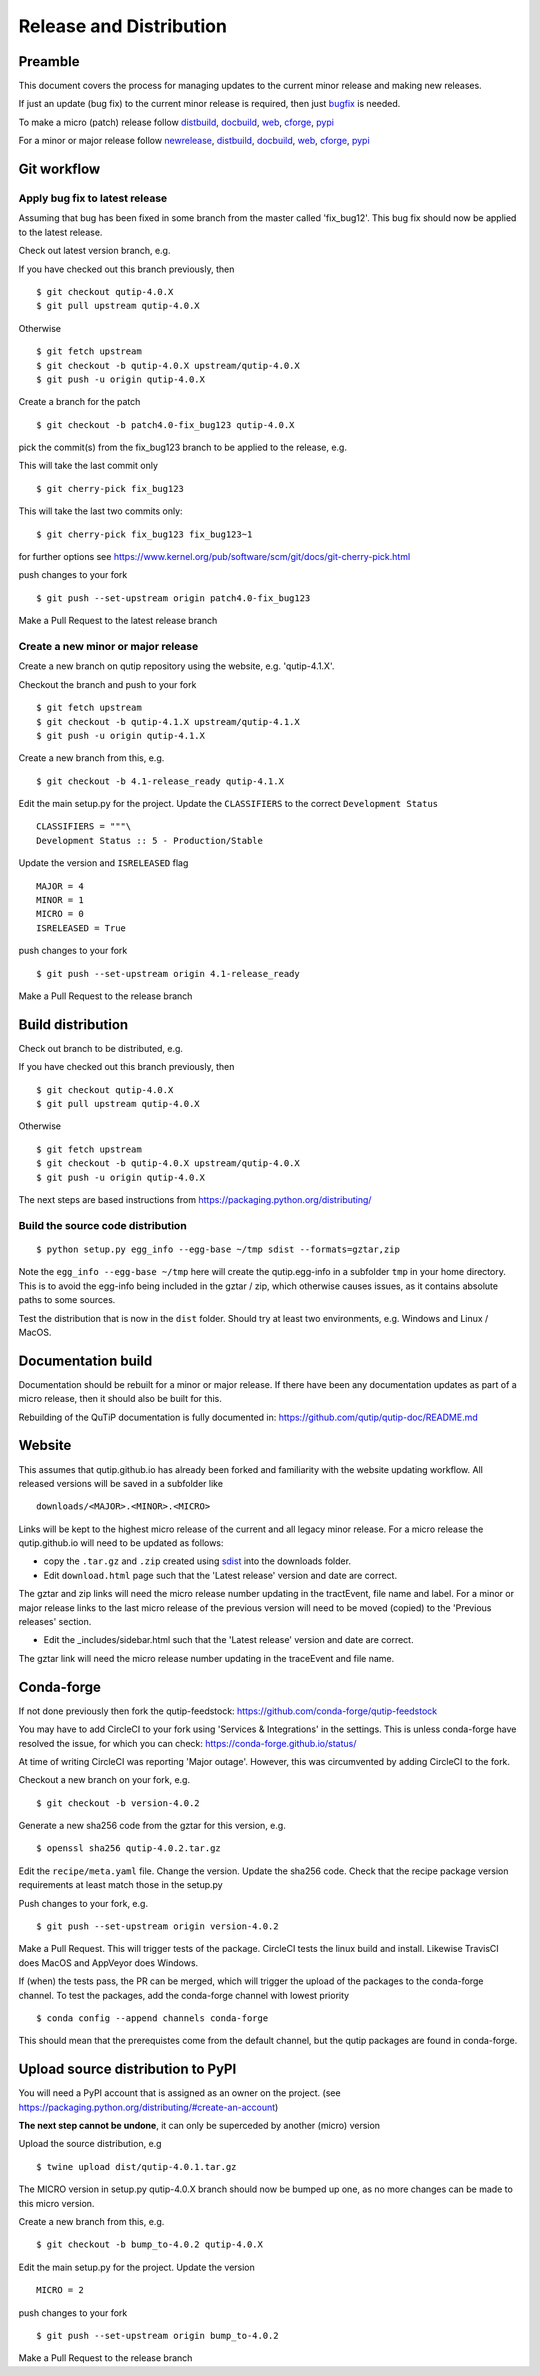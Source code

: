 .. QuTiP
   Copyright (C) 2011-2017, Alexander J. G. Pitchford, Paul D. Nation & Robert J. Johansson

.. This file was created using retext 6.1 https://github.com/retext-project/retext

.. _release_distribution:

************************
Release and Distribution
************************

Preamble
++++++++

This document covers the process for managing updates to the current minor release and making new releases.

If just an update (bug fix) to the current minor release is required, 
then just bugfix_ is needed.

To make a micro (patch) release follow distbuild_, docbuild_, web_, cforge_, pypi_

For a minor or major release follow newrelease_, distbuild_, docbuild_, web_, cforge_, pypi_

.. _gitwf:

Git workflow
++++++++++++

.. _bugfix:

Apply bug fix to latest release
-------------------------------
Assuming that bug has been fixed in some branch from the master called 'fix_bug12'.
This bug fix should now be applied to the latest release.

Check out latest version branch, e.g.

If you have checked out this branch previously, then ::

    $ git checkout qutip-4.0.X
    $ git pull upstream qutip-4.0.X

Otherwise ::

    $ git fetch upstream
    $ git checkout -b qutip-4.0.X upstream/qutip-4.0.X
    $ git push -u origin qutip-4.0.X

Create a branch for the patch ::

    $ git checkout -b patch4.0-fix_bug123 qutip-4.0.X

pick the commit(s) from the fix_bug123 branch to be applied to the release, e.g.

This will take the last commit only ::

    $ git cherry-pick fix_bug123

This will take the last two commits only::

    $ git cherry-pick fix_bug123 fix_bug123~1

for further options see https://www.kernel.org/pub/software/scm/git/docs/git-cherry-pick.html

push changes to your fork ::

    $ git push --set-upstream origin patch4.0-fix_bug123

Make a Pull Request to the latest release branch

.. _newrelease:

Create a new minor or major release
-----------------------------------

Create a new branch on qutip repository using the website, e.g. 'qutip-4.1.X'.

Checkout the branch and push to your fork ::

    $ git fetch upstream
    $ git checkout -b qutip-4.1.X upstream/qutip-4.1.X
    $ git push -u origin qutip-4.1.X

Create a new branch from this, e.g. ::

    $ git checkout -b 4.1-release_ready qutip-4.1.X

Edit the main setup.py for the project.
Update the ``CLASSIFIERS`` to the correct ``Development Status`` ::

    CLASSIFIERS = """\
    Development Status :: 5 - Production/Stable

Update the version and ``ISRELEASED`` flag ::

    MAJOR = 4
    MINOR = 1
    MICRO = 0
    ISRELEASED = True

push changes to your fork ::

    $ git push --set-upstream origin 4.1-release_ready

Make a Pull Request to the release branch

.. _distbuild:

Build distribution
++++++++++++++++++

Check out branch to be distributed, e.g.

If you have checked out this branch previously, then ::

    $ git checkout qutip-4.0.X
    $ git pull upstream qutip-4.0.X

Otherwise ::

    $ git fetch upstream
    $ git checkout -b qutip-4.0.X upstream/qutip-4.0.X
    $ git push -u origin qutip-4.0.X

The next steps are based instructions from https://packaging.python.org/distributing/

.. _sdist:

Build the source code distribution
----------------------------------

::

    $ python setup.py egg_info --egg-base ~/tmp sdist --formats=gztar,zip

Note the ``egg_info --egg-base ~/tmp`` here will create the qutip.egg-info in a subfolder ``tmp`` in your home directory. 
This is to avoid the egg-info being included in the gztar / zip, which otherwise causes issues, as it contains absolute paths to some sources.

Test the distribution that is now in the ``dist`` folder. Should try at least two environments, e.g. Windows and Linux / MacOS.


.. _docbuild:

Documentation build
+++++++++++++++++++
Documentation should be rebuilt for a minor or major release. 
If there have been any documentation updates as part of a micro release, 
then it should also be built for this.

Rebuilding of the QuTiP documentation is fully documented in:
https://github.com/qutip/qutip-doc/README.md

.. _web:

Website
+++++++

This assumes that qutip.github.io has already been forked and familiarity with the website updating workflow.
All released versions will be saved in a subfolder like ::

    downloads/<MAJOR>.<MINOR>.<MICRO>

Links will be kept to the highest micro release of the current and all legacy minor release.
For a micro release the qutip.github.io will need to be updated as follows:

- copy the ``.tar.gz`` and ``.zip`` created using sdist_ into the downloads folder.
- Edit ``download.html`` page such that the 'Latest release' version and date are correct.

The gztar and zip links will need the micro release number updating in the tractEvent, file name and label.
For a minor or major release links to the last micro release of the previous version 
will need to be moved (copied) to the 'Previous releases' section.

- Edit the _includes/sidebar.html such that the 'Latest release' version and date are correct.

The gztar link will need the micro release number updating in the traceEvent and file name.


.. _cforge:

Conda-forge
+++++++++++

If not done previously then fork the qutip-feedstock:
https://github.com/conda-forge/qutip-feedstock

You may have to add CircleCI to your fork using 'Services & Integrations' in the settings. 
This is unless conda-forge have resolved the issue, for which you can check: https://conda-forge.github.io/status/

At time of writing CircleCI was reporting 'Major outage'. However, this was circumvented by adding CircleCI to the fork.

Checkout a new branch on your fork, e.g. ::

    $ git checkout -b version-4.0.2

Generate a new sha256 code from the gztar for this version, e.g. ::

    $ openssl sha256 qutip-4.0.2.tar.gz

Edit the ``recipe/meta.yaml`` file.
Change the version. Update the sha256 code. 
Check that the recipe package version requirements at least match those in the setup.py

Push changes to your fork, e.g. ::

    $ git push --set-upstream origin version-4.0.2

Make a Pull Request. This will trigger tests of the package. CircleCI tests the linux build and install. Likewise TravisCI does MacOS and AppVeyor does Windows.

If (when) the tests pass, the PR can be merged, which will trigger the upload of the packages to the conda-forge channel.
To test the packages, add the conda-forge channel with lowest priority ::

    $ conda config --append channels conda-forge

This should mean that the prerequistes come from the default channel, but the qutip packages are found in conda-forge.

.. _pypi:

Upload source distribution to PyPI
++++++++++++++++++++++++++++++++++

You will need a PyPI account that is assigned as an owner on the project.
(see https://packaging.python.org/distributing/#create-an-account)

**The next step cannot be undone**, it can only be superceded by another (micro) version

Upload the source distribution, e.g ::

    $ twine upload dist/qutip-4.0.1.tar.gz

The MICRO version in setup.py qutip-4.0.X branch should now be bumped up one, 
as no more changes can be made to this micro version.

Create a new branch from this, e.g. ::

    $ git checkout -b bump_to-4.0.2 qutip-4.0.X

Edit the main setup.py for the project. Update the version ::

    MICRO = 2

push changes to your fork ::

    $ git push --set-upstream origin bump_to-4.0.2

Make a Pull Request to the release branch
